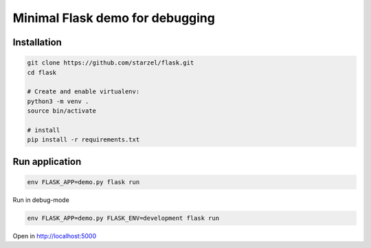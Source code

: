 Minimal Flask demo for debugging
================================

Installation
------------

.. code-block:: bash

    git clone https://github.com/starzel/flask.git
    cd flask

    # Create and enable virtualenv:
    python3 -m venv .
    source bin/activate

    # install
    pip install -r requirements.txt


Run application
---------------

.. code-block:: bash

    env FLASK_APP=demo.py flask run


Run in debug-mode

.. code-block:: bash

    env FLASK_APP=demo.py FLASK_ENV=development flask run

Open in http://localhost:5000
